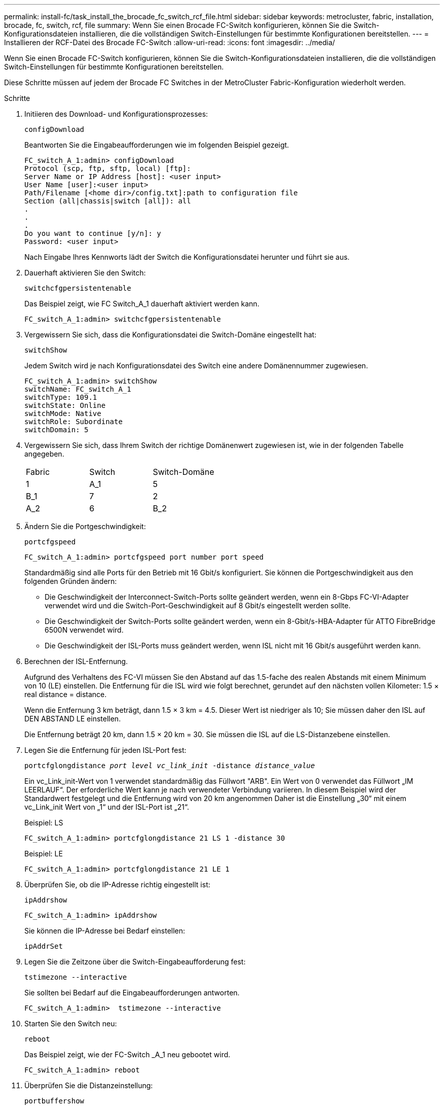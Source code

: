 ---
permalink: install-fc/task_install_the_brocade_fc_switch_rcf_file.html 
sidebar: sidebar 
keywords: metrocluster, fabric, installation, brocade, fc, switch, rcf, file 
summary: Wenn Sie einen Brocade FC-Switch konfigurieren, können Sie die Switch-Konfigurationsdateien installieren, die die vollständigen Switch-Einstellungen für bestimmte Konfigurationen bereitstellen. 
---
= Installieren der RCF-Datei des Brocade FC-Switch
:allow-uri-read: 
:icons: font
:imagesdir: ../media/


[role="lead"]
Wenn Sie einen Brocade FC-Switch konfigurieren, können Sie die Switch-Konfigurationsdateien installieren, die die vollständigen Switch-Einstellungen für bestimmte Konfigurationen bereitstellen.

Diese Schritte müssen auf jedem der Brocade FC Switches in der MetroCluster Fabric-Konfiguration wiederholt werden.

.Schritte
. Initiieren des Download- und Konfigurationsprozesses:
+
`configDownload`

+
Beantworten Sie die Eingabeaufforderungen wie im folgenden Beispiel gezeigt.

+
[listing]
----
FC_switch_A_1:admin> configDownload
Protocol (scp, ftp, sftp, local) [ftp]:
Server Name or IP Address [host]: <user input>
User Name [user]:<user input>
Path/Filename [<home dir>/config.txt]:path to configuration file
Section (all|chassis|switch [all]): all
.
.
.
Do you want to continue [y/n]: y
Password: <user input>
----
+
Nach Eingabe Ihres Kennworts lädt der Switch die Konfigurationsdatei herunter und führt sie aus.

. Dauerhaft aktivieren Sie den Switch:
+
`switchcfgpersistentenable`

+
Das Beispiel zeigt, wie FC Switch_A_1 dauerhaft aktiviert werden kann.

+
[listing]
----
FC_switch_A_1:admin> switchcfgpersistentenable
----
. Vergewissern Sie sich, dass die Konfigurationsdatei die Switch-Domäne eingestellt hat:
+
`switchShow`

+
Jedem Switch wird je nach Konfigurationsdatei des Switch eine andere Domänennummer zugewiesen.

+
[listing]
----
FC_switch_A_1:admin> switchShow
switchName: FC_switch_A_1
switchType: 109.1
switchState: Online
switchMode: Native
switchRole: Subordinate
switchDomain: 5
----
. Vergewissern Sie sich, dass Ihrem Switch der richtige Domänenwert zugewiesen ist, wie in der folgenden Tabelle angegeben.
+
|===


| Fabric | Switch | Switch-Domäne 


 a| 
1
 a| 
A_1
 a| 
5



 a| 
B_1
 a| 
7



 a| 
2
 a| 
A_2
 a| 
6



 a| 
B_2
 a| 
8

|===
. Ändern Sie die Portgeschwindigkeit:
+
`portcfgspeed`

+
[listing]
----
FC_switch_A_1:admin> portcfgspeed port number port speed
----
+
Standardmäßig sind alle Ports für den Betrieb mit 16 Gbit/s konfiguriert. Sie können die Portgeschwindigkeit aus den folgenden Gründen ändern:

+
** Die Geschwindigkeit der Interconnect-Switch-Ports sollte geändert werden, wenn ein 8-Gbps FC-VI-Adapter verwendet wird und die Switch-Port-Geschwindigkeit auf 8 Gbit/s eingestellt werden sollte.
** Die Geschwindigkeit der Switch-Ports sollte geändert werden, wenn ein 8-Gbit/s-HBA-Adapter für ATTO FibreBridge 6500N verwendet wird.
** Die Geschwindigkeit der ISL-Ports muss geändert werden, wenn ISL nicht mit 16 Gbit/s ausgeführt werden kann.


. Berechnen der ISL-Entfernung.
+
Aufgrund des Verhaltens des FC-VI müssen Sie den Abstand auf das 1.5-fache des realen Abstands mit einem Minimum von 10 (LE) einstellen. Die Entfernung für die ISL wird wie folgt berechnet, gerundet auf den nächsten vollen Kilometer: 1.5 × real distance = distance.

+
Wenn die Entfernung 3 km beträgt, dann 1.5 × 3 km = 4.5. Dieser Wert ist niedriger als 10; Sie müssen daher den ISL auf DEN ABSTAND LE einstellen.

+
Die Entfernung beträgt 20 km, dann 1.5 × 20 km = 30. Sie müssen die ISL auf die LS-Distanzebene einstellen.

. Legen Sie die Entfernung für jeden ISL-Port fest:
+
`portcfglongdistance _port level vc_link_init_ -distance _distance_value_`

+
Ein vc_Link_init-Wert von 1 verwendet standardmäßig das Füllwort "ARB". Ein Wert von 0 verwendet das Füllwort „IM LEERLAUF“. Der erforderliche Wert kann je nach verwendeter Verbindung variieren. In diesem Beispiel wird der Standardwert festgelegt und die Entfernung wird von 20 km angenommen Daher ist die Einstellung „30“ mit einem vc_Link_init Wert von „1“ und der ISL-Port ist „21“.

+
Beispiel: LS

+
[listing]
----
FC_switch_A_1:admin> portcfglongdistance 21 LS 1 -distance 30
----
+
Beispiel: LE

+
[listing]
----
FC_switch_A_1:admin> portcfglongdistance 21 LE 1
----
. Überprüfen Sie, ob die IP-Adresse richtig eingestellt ist:
+
`ipAddrshow`

+
[listing]
----
FC_switch_A_1:admin> ipAddrshow
----
+
Sie können die IP-Adresse bei Bedarf einstellen:

+
`ipAddrSet`

. Legen Sie die Zeitzone über die Switch-Eingabeaufforderung fest:
+
`tstimezone --interactive`

+
Sie sollten bei Bedarf auf die Eingabeaufforderungen antworten.

+
[listing]
----
FC_switch_A_1:admin>  tstimezone --interactive
----
. Starten Sie den Switch neu:
+
`reboot`

+
Das Beispiel zeigt, wie der FC-Switch _A_1 neu gebootet wird.

+
[listing]
----
FC_switch_A_1:admin> reboot
----
. Überprüfen Sie die Distanzeinstellung:
+
`portbuffershow`

+
Eine Abstandseinstellung von LE erscheint als 10 km

+
[listing]
----
FC_Switch_A_1:admin> portbuffershow
User Port Lx   Max/Resv Buffer Needed  Link     Remaining
Port Type Mode Buffers  Usage  Buffers Distance Buffers
---- ---- ---- ------- ------ ------- --------- ----------
...
21    E    -      8      67     67      30 km
22    E    -      8      67     67      30 km
...
23    -    8      0       -      -      466
----
. Schließen Sie die ISL-Kabel wieder an die Ports der Switches an, wo sie entfernt wurden.
+
Die ISL-Kabel wurden getrennt, wenn die Werkseinstellungen auf die Standardeinstellungen zurückgesetzt wurden.

+
link:task_reset_the_brocade_fc_switch_to_factory_defaults.html["Zurücksetzen des Brocade FC-Switch auf die Werkseinstellungen"]

. Überprüfen Sie die Konfiguration.
+
.. Stellen Sie sicher, dass die Switches eine Fabric bilden:
+
`switchshow`

+
Das folgende Beispiel zeigt die Ausgabe für eine Konfiguration, bei der ISLs auf den Ports 20 und 21 verwendet werden.

+
[listing]
----
FC_switch_A_1:admin> switchshow
switchName: FC_switch_A_1
switchType: 109.1
switchState:Online
switchMode: Native
switchRole: Subordinate
switchDomain:       5
switchId:   fffc01
switchWwn:  10:00:00:05:33:86:89:cb
zoning:             OFF
switchBeacon:       OFF

Index Port Address Media Speed State  Proto
===========================================
...
20   20  010C00   id    16G  Online FC  LE E-Port  10:00:00:05:33:8c:2e:9a "FC_switch_B_1" (downstream)(trunk master)
21   21  010D00   id    16G  Online FC  LE E-Port  (Trunk port, master is Port 20)
...
----
.. Bestätigen Sie die Konfiguration der Fabrics:
+
`fabricshow`

+
[listing]
----
FC_switch_A_1:admin> fabricshow
   Switch ID   Worldwide Name      Enet IP Addr FC IP Addr Name
-----------------------------------------------------------------
1: fffc01 10:00:00:05:33:86:89:cb 10.10.10.55  0.0.0.0    "FC_switch_A_1"
3: fffc03 10:00:00:05:33:8c:2e:9a 10.10.10.65  0.0.0.0   >"FC_switch_B_1"
----
.. Überprüfen Sie, ob die ISLs funktionieren:
+
`islshow`

+
[listing]
----
FC_switch_A_1:admin> islshow
----
.. Bestätigen Sie die ordnungsgemäße Replizierung des Zoning:
+
`cfgshow`+
`zoneshow`

+
Beide Ausgaben sollten für beide Switches die gleichen Konfigurationsinformationen und Zoning-Informationen zeigen.

.. Wenn das Trunking verwendet wird, bestätigen Sie das Trunking:
+
`trunkShow`

+
[listing]
----
FC_switch_A_1:admin> trunkshow
----



